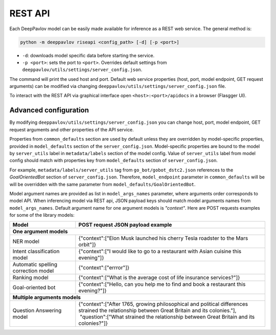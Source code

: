 REST API
========

Each DeepPavlov model can be easily made available for
inference as a REST web service. The general method is:

.. code:: bash

    python -m deeppavlov riseapi <config_path> [-d] [-p <port>]


* ``-d``: downloads model specific data before starting the service.
* ``-p <port>``: sets the port to ``<port>``. Overrides default
  settings from ``deeppavlov/utils/settings/server_config.json``.

The command will print the used host and port. Default web service properties
(host, port, model endpoint, GET request arguments) can be modified via changing
``deeppavlov/utils/settings/server_config.json`` file.

To interact with the REST API via graphical interface open
``<host>:<port>/apidocs`` in a browser (Flasgger UI).

Advanced configuration
~~~~~~~~~~~~~~~~~~~~~~

By modifying ``deeppavlov/utils/settings/server_config.json`` you can change
host, port, model endpoint, GET request arguments and other properties of the
API service.

Properties from ``common_defaults`` section are used by default unless
they are overridden by model-specific properties, provided in
``model_defaults`` section of the ``server_config.json``.
Model-specific properties are bound to the model by
``server_utils`` label in ``metadata/labels`` section of the model 
config. Value of ``server_utils`` label from model config should
match with properties key from ``model_defaults`` section of
``server_config.json``.

For example, ``metadata/labels/server_utils`` tag from
``go_bot/gobot_dstc2.json`` references to the *GoalOrientedBot* section
of ``server_config.json``. Therefore, ``model_endpoint`` parameter in
``common_defaults`` will be will be overridden with the same parameter
from ``model_defaults/GoalOrientedBot``.

Model argument names are provided as list in ``model_args_names``
parameter, where arguments order corresponds to model API.
When inferencing model via REST api, JSON payload keys should match
model arguments names from ``model_args_names``.
Default argument name for one argument models is *"context"*.
Here are POST requests examples for some of the library models:

+-----------------------------------------+-------------------------------------------------------------------------------------------------------------------------------------------------+
| Model                                   | POST request JSON payload example                                                                                                               |
+=========================================+=================================================================================================================================================+
| **One argument models**                                                                                                                                                                   |
+-----------------------------------------+-------------------------------------------------------------------------------------------------------------------------------------------------+
| NER model                               | {"context":["Elon Musk launched his cherry Tesla roadster to the Mars orbit"]}                                                                  |
+-----------------------------------------+-------------------------------------------------------------------------------------------------------------------------------------------------+
| Intent classification model             | {"context":["I would like to go to a restaurant with Asian cuisine this evening"]}                                                              |
+-----------------------------------------+-------------------------------------------------------------------------------------------------------------------------------------------------+
| Automatic spelling correction model     | {"context":["errror"]}                                                                                                                          |
+-----------------------------------------+-------------------------------------------------------------------------------------------------------------------------------------------------+
| Ranking model                           | {"context":["What is the average cost of life insurance services?"]}                                                                            |
+-----------------------------------------+-------------------------------------------------------------------------------------------------------------------------------------------------+
| Goal-oriented bot                       | {"context":["Hello, can you help me to find and book a restaurant this evening?"]}                                                              |
+-----------------------------------------+-------------------------------------------------------------------------------------------------------------------------------------------------+
| **Multiple arguments models**                                                                                                                                                             |
+-----------------------------------------+-------------------------------------------------------------------------------------------------------------------------------------------------+
| Question Answering model                | | {"context":["After 1765, growing philosophical and political differences strained the relationship between Great Britain and its colonies."], |
|                                         | |  "question":["What strained the relationship between Great Britain and its colonies?"]}                                                       |
+-----------------------------------------+-------------------------------------------------------------------------------------------------------------------------------------------------+


